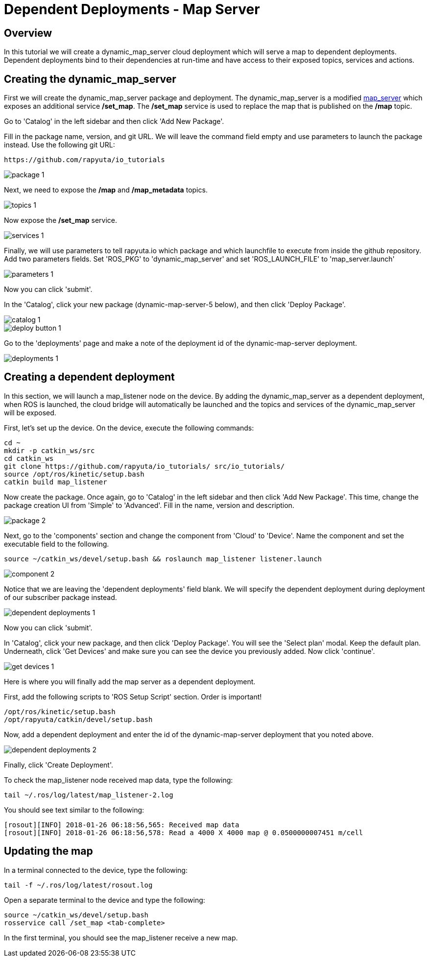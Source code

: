 = Dependent Deployments - Map Server

== Overview

In this tutorial we will create a dynamic_map_server cloud deployment
which will serve a map to dependent deployments. Dependent deployments
bind to their dependencies at run-time and have access to their exposed
topics, services and actions.

== Creating the dynamic_map_server

First we will create the dynamic_map_server package and deployment. The
dynamic_map_server is a modified http://wiki.ros.org/map_server[map_server]
which exposes an additional service */set_map*. The */set_map* service
is used to replace the map that is published on the */map* topic.

Go to 'Catalog' in the left sidebar and then click 'Add New Package'.

Fill in the package name, version, and git URL. We will leave the
command field empty and use parameters to launch the package instead.
Use the following git URL:

    https://github.com/rapyuta/io_tutorials

image::dependent_map_server/package-1.png[]

Next, we need to expose the */map* and */map_metadata* topics.

image::dependent_map_server/topics-1.png[]

Now expose the */set_map* service.

image::dependent_map_server/services-1.png[]

Finally, we will use parameters to tell rapyuta.io which package and which 
launchfile to execute from inside the github repository. Add two parameters 
fields. Set 'ROS_PKG' to 'dynamic_map_server' and set 'ROS_LAUNCH_FILE' to 
'map_server.launch' 

image::dependent_map_server/parameters-1.png[]

Now you can click 'submit'. 

In the 'Catalog', click your new package (dynamic-map-server-5 below), 
and then click 'Deploy Package'. 

image::dependent_map_server/catalog-1.png[]
image::dependent_map_server/deploy-button-1.png[]

Go to the 'deployments' page and make a note of the deployment id of the 
dynamic-map-server deployment.

image::dependent_map_server/deployments-1.png[]

== Creating a dependent deployment

In this section, we will launch a map_listener node on the device. 
By adding the dynamic_map_server as a dependent deployment, when ROS is 
launched, the cloud bridge will automatically be launched and the topics and 
services of the dynamic_map_server will be exposed.

First, let's set up the device. On the device, execute the following commands:

    cd ~
    mkdir -p catkin_ws/src
    cd catkin_ws
    git clone https://github.com/rapyuta/io_tutorials/ src/io_tutorials/
    source /opt/ros/kinetic/setup.bash
    catkin build map_listener

Now create the package. Once again, go to 'Catalog' in the left sidebar 
and then click 'Add New Package'. This time, change the package creation
UI from 'Simple' to 'Advanced'. Fill in the name, version and description.

image::dependent_map_server/package-2.png[]

Next, go to the 'components' section and change the component from 'Cloud'
to 'Device'. Name the component and set the executable field to the following.

    source ~/catkin_ws/devel/setup.bash && roslaunch map_listener listener.launch

image::dependent_map_server/component-2.png[]

Notice that we are leaving the 'dependent deployments' field blank.
We will specify the dependent deployment during deployment of our subscriber
package instead.

image::dependent_map_server/dependent-deployments-1.png[]

Now you can click 'submit'.

In 'Catalog', click your new package, and then click 'Deploy Package'.
You will see the 'Select plan' modal. Keep the default plan.
Underneath, click 'Get Devices' and make sure you can see the device
you previously added. Now click 'continue'.

image::dependent_map_server/get-devices-1.png[]

Here is where you will finally add the map server as a dependent
deployment. 

First, add the following scripts to 'ROS Setup Script' section. Order is important!

    /opt/ros/kinetic/setup.bash
    /opt/rapyuta/catkin/devel/setup.bash

Now, add a dependent deployment and enter the id of the dynamic-map-server deployment
that you noted above.

image::dependent_map_server/dependent-deployments-2.png[]

Finally, click 'Create Deployment'.

To check the map_listener node received map data, type the following:

    tail ~/.ros/log/latest/map_listener-2.log

You should see text similar to the following:

    [rosout][INFO] 2018-01-26 06:18:56,565: Received map data
    [rosout][INFO] 2018-01-26 06:18:56,578: Read a 4000 X 4000 map @ 0.0500000007451 m/cell

== Updating the map

In a terminal connected to the device, type the following:

    tail -f ~/.ros/log/latest/rosout.log

Open a separate terminal to the device and type the following:

    source ~/catkin_ws/devel/setup.bash
    rosservice call /set_map <tab-complete>

In the first terminal, you should see the map_listener receive a new map.